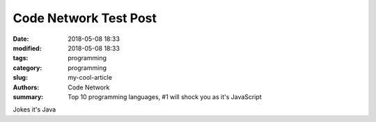 Code Network Test Post
######################

:date: 2018-05-08 18:33
:modified: 2018-05-08 18:33
:tags: programming
:category: programming
:slug: my-cool-article
:authors: Code Network
:summary: Top 10 programming languages, #1 will shock you as it's JavaScript

Jokes it's Java

